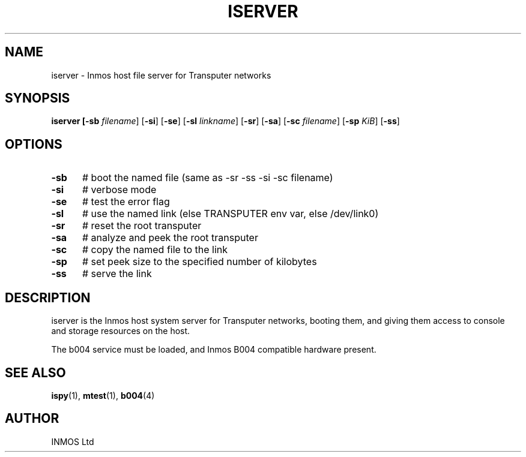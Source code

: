 .TH ISERVER 1
.SH NAME
iserver \- Inmos host file server for Transputer networks
.SH SYNOPSIS
\fBiserver [\fB\-sb \fIfilename\fR] [\fB\-si\fR] [\fB\-se\fR] [\fB\-sl \fIlinkname\fR] [\fB\-sr\fR] [\fB\-sa\fR] [\fB\-sc \fIfilename\fR] [\fB\-sp \fIKiB\fR] [\fB\-ss\fR]
.br
.de FL
.TP
\\fB\\$1\\fR
\\$2
..
.de EX
.TP 20
\\fB\\$1\\fR
# \\$2
..
.SH OPTIONS
.TP 5
.B \-sb
# boot the named file (same as \-sr \-ss \-si \-sc filename)
.TP 5
.B \-si
# verbose mode
.TP 5
.B \-se
# test the error flag
.TP 5
.B \-sl
# use the named link (else TRANSPUTER env var, else /dev/link0)
.TP 5
.B \-sr
# reset the root transputer
.TP 5
.B \-sa
# analyze and peek the root transputer
.TP 5
.B \-sc
# copy the named file to the link
.TP 5
.B \-sp
# set peek size to the specified number of kilobytes
.TP 5
.B \-ss
# serve the link
.SH DESCRIPTION
.PP
iserver is the Inmos host system server for Transputer networks, booting
them, and giving them access to console and storage resources on the host.
.PP
The b004 service must be loaded, and Inmos B004 compatible hardware present.
.SH "SEE ALSO"
.BR ispy (1),
.BR mtest (1),
.BR b004 (4)
.SH AUTHOR
INMOS Ltd
